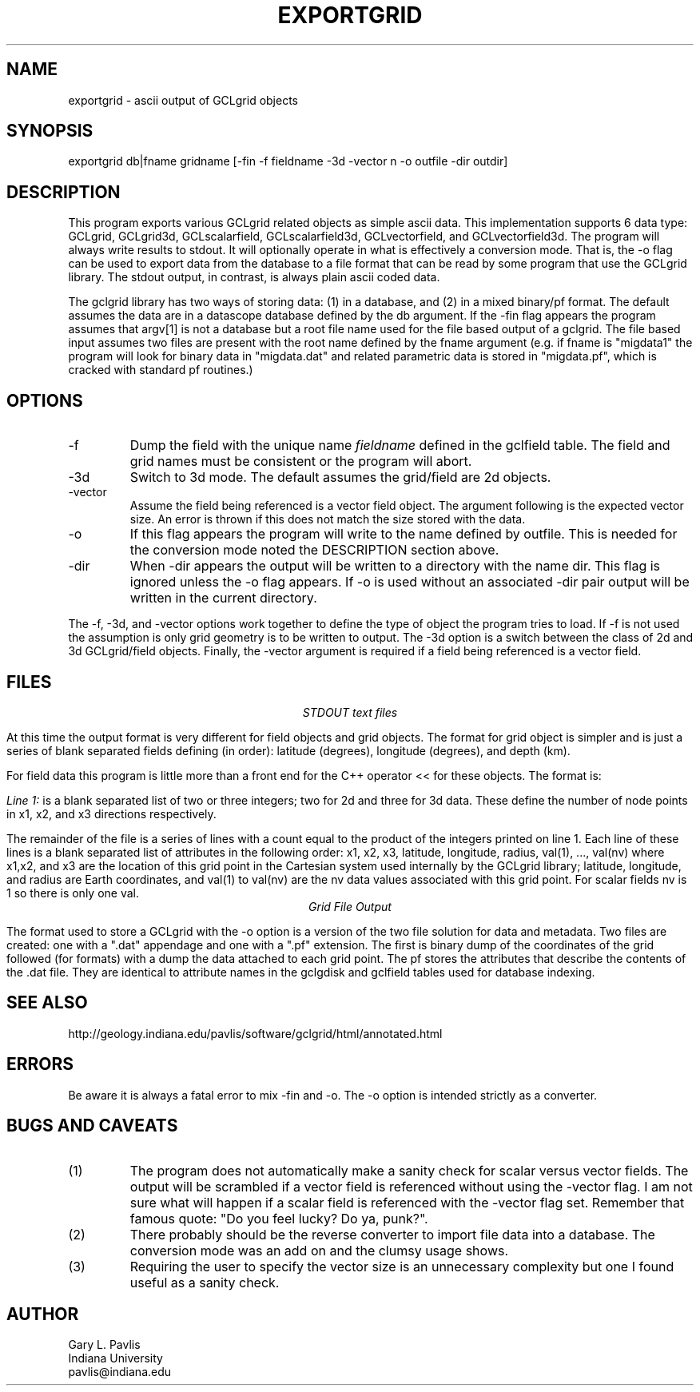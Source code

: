 .TH EXPORTGRID 1 "$Date: 2009/06/19 12:30:38 $"
.SH NAME
exportgrid - ascii output of GCLgrid objects
.SH SYNOPSIS
.nf
exportgrid db|fname gridname [-fin -f fieldname -3d -vector n -o outfile -dir outdir] 
.fi
.SH DESCRIPTION
.LP
This program exports various 
GCLgrid related objects as simple ascii data.  This implementation supports
6 data type:  GCLgrid, GCLgrid3d, GCLscalarfield, GCLscalarfield3d,
GCLvectorfield, and GCLvectorfield3d.  
The program will always write results to stdout.  It will optionally operate 
in what is effectively a conversion mode.   That is, the -o flag can be used
to export data from the database to a file format that can be read by some program
that use the GCLgrid library.   The stdout output, in contrast, is always plain
ascii coded data.
.LP
The gclgrid library has two ways of storing data:  (1) in a database, and (2) in 
a mixed binary/pf format.   The default assumes the data are in a datascope 
database defined by the db argument.  
If the -fin flag appears the program assumes that argv[1]
is not a database but a root file name used for the file based output of a gclgrid.
The file based input assumes two files are present with the root name defined by the fname
argument (e.g. if fname is "migdata1" the program will look for binary data in "migdata.dat"
and related parametric data is stored in "migdata.pf", which is cracked with standard pf 
routines.)  
.SH OPTIONS
.IP -f
Dump the field with the unique name \fIfieldname\fR defined in the gclfield
table.  The field and grid names must be consistent or the program will
abort.
.IP -3d
Switch to 3d mode.  The default assumes the grid/field are 2d objects.
.IP -vector
Assume the field being referenced is a vector field object.  
The argument following is the expected vector size.   An error is thrown if this does 
not match the size stored with the data.   
.IP -o
If this flag appears the program will write to the name defined by outfile. 
This is needed for the conversion mode noted the DESCRIPTION section above.
.IP -dir
When -dir appears the output will be written to a directory with the name dir.
This flag is ignored unless the -o flag appears. If -o is used without an
associated -dir pair output will be written in the current directory.  
.LP
The -f, -3d, and -vector options work together to define the type of 
object the program tries to load.  If -f is not used the assumption is
only grid geometry is to be written to output.  The -3d option is a
switch between the class of 2d and 3d GCLgrid/field objects. Finally,
the -vector argument is required if a field being referenced is a 
vector field. 
.SH FILES
.ce
\fISTDOUT text files\fR
.LP
At this time the output format is very different for field objects
and grid objects.  The format for grid object is simpler and is just a series
of blank separated fields defining (in order):  latitude (degrees),
longitude (degrees), and depth (km).  
.LP
For field data this program is little more than a front end for
the C++ operator << for these objects.  The format is:
.LP
\fILine 1:\fR  is a blank separated list of two or three integers; 
two for 2d and three for 3d data.  These define the number of node
points in x1, x2, and x3 directions respectively.  
.LP
The remainder of the file is a series of lines with a count equal to 
the product of the integers printed on line 1.  Each line of these
lines is a blank separated list of attributes in the following order:
x1, x2, x3, latitude, longitude, radius, val(1), ..., val(nv)
where x1,x2, and x3 are the location of this grid point in the 
Cartesian system used internally by the GCLgrid library; 
latitude, longitude, and radius are Earth coordinates, and 
val(1) to val(nv) are the nv data values associated with this 
grid point.  For scalar fields nv is 1 so there is only one val.  
.ce
\fIGrid File Output\fR
.LP
The format used to store a GCLgrid with the -o option is a version of
the two file solution for data and metadata.  Two files are created:  one
with a ".dat" appendage and one with a ".pf" extension.   The first is 
binary dump of the coordinates of the grid followed (for formats) with a 
dump the data attached to each grid point.   The pf stores the attributes
that describe the contents of the .dat file.   They are identical to 
attribute names in the gclgdisk and gclfield tables used for database
indexing.
.SH "SEE ALSO"
.nf
http://geology.indiana.edu/pavlis/software/gclgrid/html/annotated.html
.fi
.SH ERRORS
.LP
Be aware it is always a fatal error to mix -fin and -o.   The -o option 
is intended strictly as a converter.
.SH "BUGS AND CAVEATS"
.IP (1)
The program does not automatically make a sanity check for scalar versus
vector fields.  The output will be scrambled if a vector field is referenced
without using the -vector flag.  I am not sure what will happen if a 
scalar field is referenced with the -vector flag set.  
Remember that famous quote:  "Do you feel lucky?  Do ya, punk?".
.IP (2)
There probably should be the reverse converter to import file data into a database.
The conversion mode was an add on and the clumsy usage shows.
.IP (3) 
Requiring the user to specify the vector size is an unnecessary complexity but 
one I found useful as a sanity check. 
.SH AUTHOR
.nf
Gary L. Pavlis
Indiana University
pavlis@indiana.edu
.fi
.\" $Id: exportgrid.1,v 1.2 2009/06/19 12:30:38 pavlis Exp $
